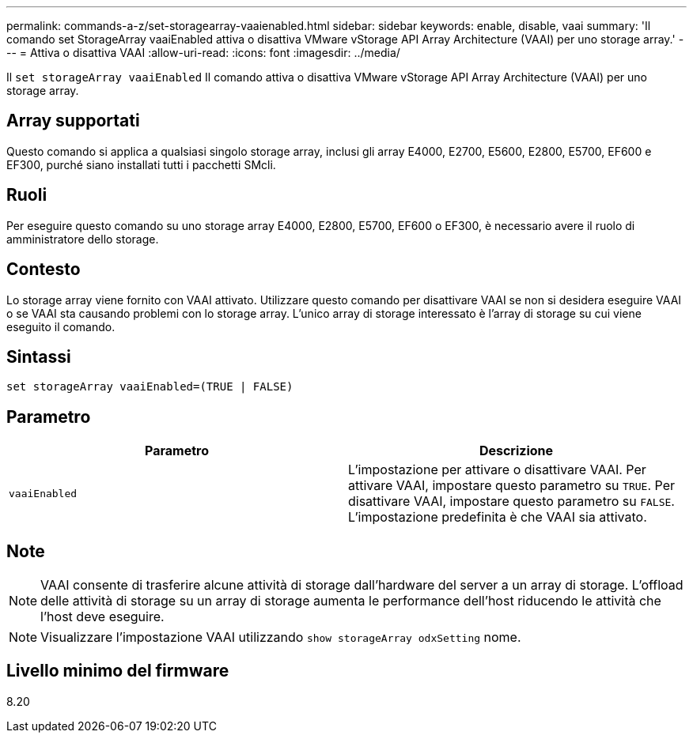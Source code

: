 ---
permalink: commands-a-z/set-storagearray-vaaienabled.html 
sidebar: sidebar 
keywords: enable, disable, vaai 
summary: 'Il comando set StorageArray vaaiEnabled attiva o disattiva VMware vStorage API Array Architecture (VAAI) per uno storage array.' 
---
= Attiva o disattiva VAAI
:allow-uri-read: 
:icons: font
:imagesdir: ../media/


[role="lead"]
Il `set storageArray vaaiEnabled` Il comando attiva o disattiva VMware vStorage API Array Architecture (VAAI) per uno storage array.



== Array supportati

Questo comando si applica a qualsiasi singolo storage array, inclusi gli array E4000, E2700, E5600, E2800, E5700, EF600 e EF300, purché siano installati tutti i pacchetti SMcli.



== Ruoli

Per eseguire questo comando su uno storage array E4000, E2800, E5700, EF600 o EF300, è necessario avere il ruolo di amministratore dello storage.



== Contesto

Lo storage array viene fornito con VAAI attivato. Utilizzare questo comando per disattivare VAAI se non si desidera eseguire VAAI o se VAAI sta causando problemi con lo storage array. L'unico array di storage interessato è l'array di storage su cui viene eseguito il comando.



== Sintassi

[source, cli]
----
set storageArray vaaiEnabled=(TRUE | FALSE)
----


== Parametro

[cols="2*"]
|===
| Parametro | Descrizione 


 a| 
`vaaiEnabled`
 a| 
L'impostazione per attivare o disattivare VAAI. Per attivare VAAI, impostare questo parametro su `TRUE`. Per disattivare VAAI, impostare questo parametro su `FALSE`. L'impostazione predefinita è che VAAI sia attivato.

|===


== Note

[NOTE]
====
VAAI consente di trasferire alcune attività di storage dall'hardware del server a un array di storage. L'offload delle attività di storage su un array di storage aumenta le performance dell'host riducendo le attività che l'host deve eseguire.

====
[NOTE]
====
Visualizzare l'impostazione VAAI utilizzando `show storageArray odxSetting` nome.

====


== Livello minimo del firmware

8.20
